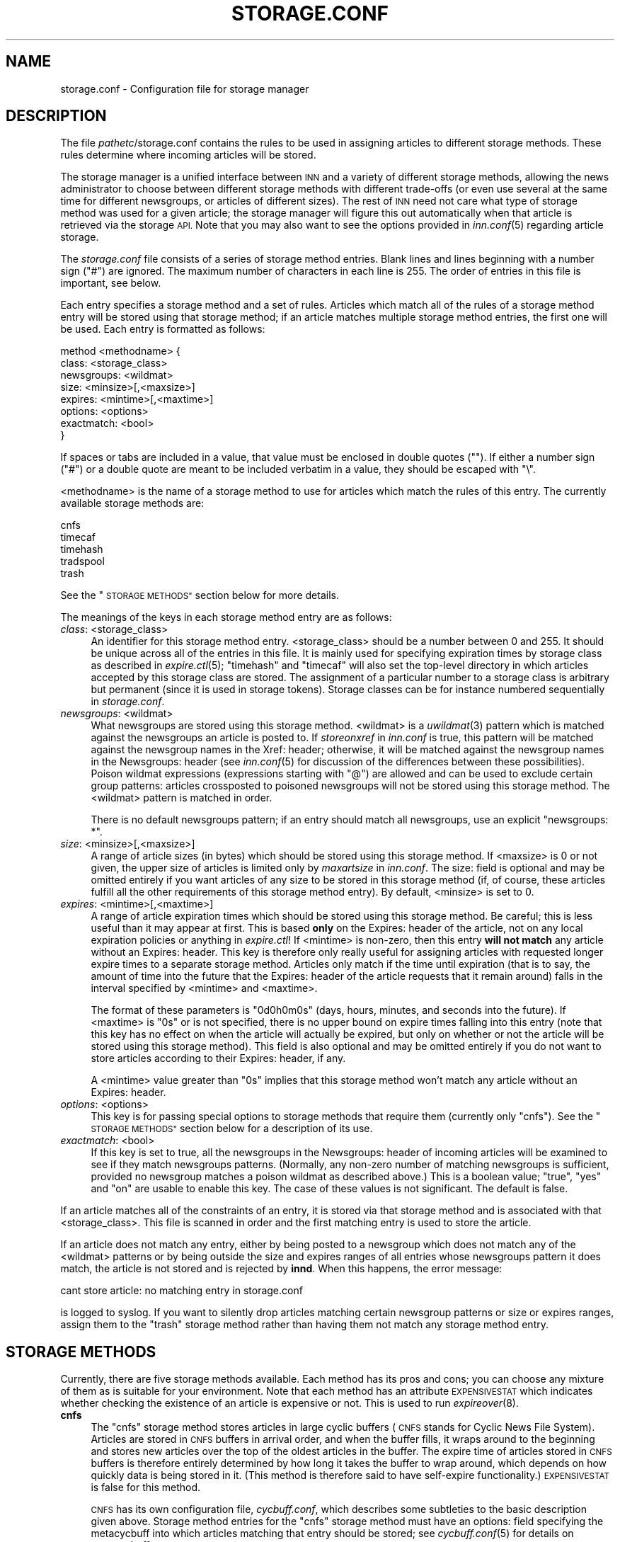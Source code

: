 .\" Automatically generated by Pod::Man 2.28 (Pod::Simple 3.28)
.\"
.\" Standard preamble:
.\" ========================================================================
.de Sp \" Vertical space (when we can't use .PP)
.if t .sp .5v
.if n .sp
..
.de Vb \" Begin verbatim text
.ft CW
.nf
.ne \\$1
..
.de Ve \" End verbatim text
.ft R
.fi
..
.\" Set up some character translations and predefined strings.  \*(-- will
.\" give an unbreakable dash, \*(PI will give pi, \*(L" will give a left
.\" double quote, and \*(R" will give a right double quote.  \*(C+ will
.\" give a nicer C++.  Capital omega is used to do unbreakable dashes and
.\" therefore won't be available.  \*(C` and \*(C' expand to `' in nroff,
.\" nothing in troff, for use with C<>.
.tr \(*W-
.ds C+ C\v'-.1v'\h'-1p'\s-2+\h'-1p'+\s0\v'.1v'\h'-1p'
.ie n \{\
.    ds -- \(*W-
.    ds PI pi
.    if (\n(.H=4u)&(1m=24u) .ds -- \(*W\h'-12u'\(*W\h'-12u'-\" diablo 10 pitch
.    if (\n(.H=4u)&(1m=20u) .ds -- \(*W\h'-12u'\(*W\h'-8u'-\"  diablo 12 pitch
.    ds L" ""
.    ds R" ""
.    ds C` ""
.    ds C' ""
'br\}
.el\{\
.    ds -- \|\(em\|
.    ds PI \(*p
.    ds L" ``
.    ds R" ''
.    ds C`
.    ds C'
'br\}
.\"
.\" Escape single quotes in literal strings from groff's Unicode transform.
.ie \n(.g .ds Aq \(aq
.el       .ds Aq '
.\"
.\" If the F register is turned on, we'll generate index entries on stderr for
.\" titles (.TH), headers (.SH), subsections (.SS), items (.Ip), and index
.\" entries marked with X<> in POD.  Of course, you'll have to process the
.\" output yourself in some meaningful fashion.
.\"
.\" Avoid warning from groff about undefined register 'F'.
.de IX
..
.nr rF 0
.if \n(.g .if rF .nr rF 1
.if (\n(rF:(\n(.g==0)) \{
.    if \nF \{
.        de IX
.        tm Index:\\$1\t\\n%\t"\\$2"
..
.        if !\nF==2 \{
.            nr % 0
.            nr F 2
.        \}
.    \}
.\}
.rr rF
.\"
.\" Accent mark definitions (@(#)ms.acc 1.5 88/02/08 SMI; from UCB 4.2).
.\" Fear.  Run.  Save yourself.  No user-serviceable parts.
.    \" fudge factors for nroff and troff
.if n \{\
.    ds #H 0
.    ds #V .8m
.    ds #F .3m
.    ds #[ \f1
.    ds #] \fP
.\}
.if t \{\
.    ds #H ((1u-(\\\\n(.fu%2u))*.13m)
.    ds #V .6m
.    ds #F 0
.    ds #[ \&
.    ds #] \&
.\}
.    \" simple accents for nroff and troff
.if n \{\
.    ds ' \&
.    ds ` \&
.    ds ^ \&
.    ds , \&
.    ds ~ ~
.    ds /
.\}
.if t \{\
.    ds ' \\k:\h'-(\\n(.wu*8/10-\*(#H)'\'\h"|\\n:u"
.    ds ` \\k:\h'-(\\n(.wu*8/10-\*(#H)'\`\h'|\\n:u'
.    ds ^ \\k:\h'-(\\n(.wu*10/11-\*(#H)'^\h'|\\n:u'
.    ds , \\k:\h'-(\\n(.wu*8/10)',\h'|\\n:u'
.    ds ~ \\k:\h'-(\\n(.wu-\*(#H-.1m)'~\h'|\\n:u'
.    ds / \\k:\h'-(\\n(.wu*8/10-\*(#H)'\z\(sl\h'|\\n:u'
.\}
.    \" troff and (daisy-wheel) nroff accents
.ds : \\k:\h'-(\\n(.wu*8/10-\*(#H+.1m+\*(#F)'\v'-\*(#V'\z.\h'.2m+\*(#F'.\h'|\\n:u'\v'\*(#V'
.ds 8 \h'\*(#H'\(*b\h'-\*(#H'
.ds o \\k:\h'-(\\n(.wu+\w'\(de'u-\*(#H)/2u'\v'-.3n'\*(#[\z\(de\v'.3n'\h'|\\n:u'\*(#]
.ds d- \h'\*(#H'\(pd\h'-\w'~'u'\v'-.25m'\f2\(hy\fP\v'.25m'\h'-\*(#H'
.ds D- D\\k:\h'-\w'D'u'\v'-.11m'\z\(hy\v'.11m'\h'|\\n:u'
.ds th \*(#[\v'.3m'\s+1I\s-1\v'-.3m'\h'-(\w'I'u*2/3)'\s-1o\s+1\*(#]
.ds Th \*(#[\s+2I\s-2\h'-\w'I'u*3/5'\v'-.3m'o\v'.3m'\*(#]
.ds ae a\h'-(\w'a'u*4/10)'e
.ds Ae A\h'-(\w'A'u*4/10)'E
.    \" corrections for vroff
.if v .ds ~ \\k:\h'-(\\n(.wu*9/10-\*(#H)'\s-2\u~\d\s+2\h'|\\n:u'
.if v .ds ^ \\k:\h'-(\\n(.wu*10/11-\*(#H)'\v'-.4m'^\v'.4m'\h'|\\n:u'
.    \" for low resolution devices (crt and lpr)
.if \n(.H>23 .if \n(.V>19 \
\{\
.    ds : e
.    ds 8 ss
.    ds o a
.    ds d- d\h'-1'\(ga
.    ds D- D\h'-1'\(hy
.    ds th \o'bp'
.    ds Th \o'LP'
.    ds ae ae
.    ds Ae AE
.\}
.rm #[ #] #H #V #F C
.\" ========================================================================
.\"
.IX Title "STORAGE.CONF 5"
.TH STORAGE.CONF 5 "2015-09-12" "INN 2.6.1" "InterNetNews Documentation"
.\" For nroff, turn off justification.  Always turn off hyphenation; it makes
.\" way too many mistakes in technical documents.
.if n .ad l
.nh
.SH "NAME"
storage.conf \- Configuration file for storage manager
.SH "DESCRIPTION"
.IX Header "DESCRIPTION"
The file \fIpathetc\fR/storage.conf contains the rules to be used in
assigning articles to different storage methods.  These rules determine
where incoming articles will be stored.
.PP
The storage manager is a unified interface between \s-1INN\s0 and a variety of
different storage methods, allowing the news administrator to choose
between different storage methods with different trade-offs (or even
use several at the same time for different newsgroups, or articles of
different sizes).  The rest of \s-1INN\s0 need not care what type of storage
method was used for a given article; the storage manager will figure
this out automatically when that article is retrieved via the storage
\&\s-1API. \s0 Note that you may also want to see the options provided in
\&\fIinn.conf\fR\|(5) regarding article storage.
.PP
The \fIstorage.conf\fR file consists of a series of storage method entries.
Blank lines and lines beginning with a number sign (\f(CW\*(C`#\*(C'\fR) are ignored.
The maximum number of characters in each line is 255.  The order of
entries in this file is important, see below.
.PP
Each entry specifies a storage method and a set of rules.  Articles which
match all of the rules of a storage method entry will be stored using
that storage method; if an article matches multiple storage method
entries, the first one will be used.  Each entry is formatted as follows:
.PP
.Vb 8
\&    method <methodname> {
\&        class: <storage_class>
\&        newsgroups: <wildmat>
\&        size: <minsize>[,<maxsize>]
\&        expires: <mintime>[,<maxtime>]
\&        options: <options>
\&        exactmatch: <bool>
\&    }
.Ve
.PP
If spaces or tabs are included in a value, that value must be enclosed in
double quotes ("").  If either a number sign (\f(CW\*(C`#\*(C'\fR) or a double quote
are meant to be included verbatim in a value, they should be escaped
with \f(CW\*(C`\e\*(C'\fR.
.PP
<methodname> is the name of a storage method to use for articles which
match the rules of this entry.  The currently available storage methods
are:
.PP
.Vb 5
\&    cnfs
\&    timecaf
\&    timehash
\&    tradspool
\&    trash
.Ve
.PP
See the \*(L"\s-1STORAGE METHODS\*(R"\s0 section below for more details.
.PP
The meanings of the keys in each storage method entry are as follows:
.IP "\fIclass\fR: <storage_class>" 4
.IX Item "class: <storage_class>"
An identifier for this storage method entry.  <storage_class> should be
a number between 0 and 255.  It should be unique across all of the entries in
this file.  It is mainly used for specifying expiration times by storage class
as described in \fIexpire.ctl\fR\|(5); \f(CW\*(C`timehash\*(C'\fR and \f(CW\*(C`timecaf\*(C'\fR will also set the
top-level directory in which articles accepted by this storage class are stored.
The assignment of a particular number to a storage class is arbitrary but
permanent (since it is used in storage tokens).  Storage classes can be
for instance numbered sequentially in \fIstorage.conf\fR.
.IP "\fInewsgroups\fR: <wildmat>" 4
.IX Item "newsgroups: <wildmat>"
What newsgroups are stored using this storage method.  <wildmat> is a \fIuwildmat\fR\|(3)
pattern which is matched against the newsgroups an article is posted to.
If \fIstoreonxref\fR in \fIinn.conf\fR is true, this pattern will be matched against
the newsgroup names in the Xref: header; otherwise, it will be matched against
the newsgroup names in the Newsgroups: header (see \fIinn.conf\fR\|(5) for discussion
of the differences between these possibilities).  Poison wildmat expressions
(expressions starting with \f(CW\*(C`@\*(C'\fR) are allowed and can be used to exclude certain
group patterns:  articles crossposted to poisoned newsgroups will not be stored
using this storage method.  The <wildmat> pattern is matched in order.
.Sp
There is no default newsgroups pattern; if an entry should match all
newsgroups, use an explicit \f(CW\*(C`newsgroups: *\*(C'\fR.
.IP "\fIsize\fR: <minsize>[,<maxsize>]" 4
.IX Item "size: <minsize>[,<maxsize>]"
A range of article sizes (in bytes) which should be stored using this storage
method.  If <maxsize> is \f(CW0\fR or not given, the upper size of articles is
limited only by \fImaxartsize\fR in \fIinn.conf\fR.  The size: field is optional
and may be omitted entirely if you want articles of any size to be stored
in this storage method (if, of course, these articles fulfill all the other
requirements of this storage method entry).  By default, <minsize> is set
to \f(CW0\fR.
.IP "\fIexpires\fR: <mintime>[,<maxtime>]" 4
.IX Item "expires: <mintime>[,<maxtime>]"
A range of article expiration times which should be stored using this storage
method.  Be careful; this is less useful than it may appear at first.  This
is based \fBonly\fR on the Expires: header of the article, not on any local
expiration policies or anything in \fIexpire.ctl\fR!  If <mintime> is non-zero,
then this entry \fBwill not match\fR any article without an Expires: header.
This key is therefore only really useful for assigning articles with requested
longer expire times to a separate storage method.  Articles only match if the
time until expiration (that is to say, the amount of time into the future
that the Expires: header of the article requests that it remain around) falls
in the interval specified by <mintime> and <maxtime>.
.Sp
The format of these parameters is \f(CW\*(C`0d0h0m0s\*(C'\fR (days, hours, minutes, and seconds
into the future).  If <maxtime> is \f(CW\*(C`0s\*(C'\fR or is not specified, there is no upper
bound on expire times falling into this entry (note that this key has no effect
on when the article will actually be expired, but only on whether or not the
article will be stored using this storage method).  This field is also optional
and may be omitted entirely if you do not want to store articles according
to their Expires: header, if any.
.Sp
A <mintime> value greater than \f(CW\*(C`0s\*(C'\fR implies that this storage method won't
match any article without an Expires: header.
.IP "\fIoptions\fR: <options>" 4
.IX Item "options: <options>"
This key is for passing special options to storage methods that require them
(currently only \f(CW\*(C`cnfs\*(C'\fR).  See the \*(L"\s-1STORAGE METHODS\*(R"\s0 section below for
a description of its use.
.IP "\fIexactmatch\fR: <bool>" 4
.IX Item "exactmatch: <bool>"
If this key is set to true, all the newsgroups in the Newsgroups: header of
incoming articles will be examined to see if they match newsgroups patterns.
(Normally, any non-zero number of matching newsgroups is sufficient, provided
no newsgroup matches a poison wildmat as described above.)  This is a boolean
value; \f(CW\*(C`true\*(C'\fR, \f(CW\*(C`yes\*(C'\fR and \f(CW\*(C`on\*(C'\fR are usable to enable this key.  The case of
these values is not significant.  The default is false.
.PP
If an article matches all of the constraints of an entry, it is stored
via that storage method and is associated with that <storage_class>.
This file is scanned in order and the first matching entry is used to store
the article.
.PP
If an article does not match any entry, either by being posted to a newsgroup
which does not match any of the <wildmat> patterns or by being outside
the size and expires ranges of all entries whose newsgroups pattern
it does match, the article is not stored and is rejected by \fBinnd\fR.
When this happens, the error message:
.PP
.Vb 1
\&    cant store article: no matching entry in storage.conf
.Ve
.PP
is logged to syslog.  If you want to silently drop articles matching certain
newsgroup patterns or size or expires ranges, assign them to the \f(CW\*(C`trash\*(C'\fR
storage method rather than having them not match any storage method entry.
.SH "STORAGE METHODS"
.IX Header "STORAGE METHODS"
Currently, there are five storage methods available.  Each method has its
pros and cons; you can choose any mixture of them as is suitable for
your environment.  Note that each method has an attribute \s-1EXPENSIVESTAT\s0
which indicates whether checking the existence of an article is expensive
or not.  This is used to run \fIexpireover\fR\|(8).
.IP "\fBcnfs\fR" 4
.IX Item "cnfs"
The \f(CW\*(C`cnfs\*(C'\fR storage method stores articles in large cyclic buffers (\s-1CNFS\s0
stands for Cyclic News File System).  Articles are stored in \s-1CNFS\s0 buffers
in arrival order, and when the buffer fills, it wraps around to the beginning
and stores new articles over the top of the oldest articles in the buffer. The
expire time of articles stored in \s-1CNFS\s0 buffers is therefore entirely
determined by how long it takes the buffer to wrap around, which depends
on how quickly data is being stored in it.  (This method is therefore said
to have self-expire functionality.)  \s-1EXPENSIVESTAT\s0 is false for this method.
.Sp
\&\s-1CNFS\s0 has its own configuration file, \fIcycbuff.conf\fR, which describes some
subtleties to the basic description given above.  Storage method entries
for the \f(CW\*(C`cnfs\*(C'\fR storage method must have an options: field specifying
the metacycbuff into which articles matching that entry should be stored;
see \fIcycbuff.conf\fR\|(5) for details on metacycbuffs.
.Sp
Advantages:  By far the fastest of all storage methods (except for \f(CW\*(C`trash\*(C'\fR),
since it eliminates the overhead of dealing with a file system and creating
new files.  Unlike all other storage methods, it does not require manual
article expiration.  With \s-1CNFS,\s0 the server will never throttle itself
due to a full spool disk, and groups are restricted to just the buffer
files given so that they can never use more than the amount of disk space
allocated to them.
.Sp
Disadvantages:  Article retention times are more difficult to control
because old articles are overwritten automatically.  Attacks on Usenet,
such as flooding or massive amounts of spam, can result in wanted articles
expiring much faster than intended (with no warning).
.IP "\fBtimecaf\fR" 4
.IX Item "timecaf"
This method stores multiple articles in one file, whose name is based on
the article's arrival time and the storage class.  The file name will be:
.Sp
.Vb 1
\&    <patharticles>/timecaf\-nn/bb/aacc.CF
.Ve
.Sp
where \f(CW\*(C`nn\*(C'\fR is the hexadecimal value of <storage_class>, \f(CW\*(C`bb\*(C'\fR and \f(CW\*(C`aacc\*(C'\fR
are the hexadecimal components of the arrival time, and \f(CW\*(C`CF\*(C'\fR is a
hardcoded extension.  (The arrival time, in seconds since the epoch,
is converted to hexadecimal and interpreted as \f(CW0xaabbccdd\fR, with
\&\f(CW\*(C`aa\*(C'\fR, \f(CW\*(C`bb\*(C'\fR, and \f(CW\*(C`cc\*(C'\fR used to build the path.)  This method does not
have self-expire functionality (meaning \fBexpire\fR has to run periodically
to delete old articles).  \s-1EXPENSIVESTAT\s0 is false for this method.
.Sp
Advantages:  It is roughly four times faster than \f(CW\*(C`timehash\*(C'\fR for article
writes, since much of the file system overhead is bypassed, while still
retaining the same fine control over article retention time.
.Sp
Disadvantages:  Using this method means giving up all but the most careful
manually fiddling with the article spool; in this aspect, it looks like
\&\f(CW\*(C`cnfs\*(C'\fR.  As one of the newer and least widely used storage types,
\&\f(CW\*(C`timecaf\*(C'\fR has not been as thoroughly tested as the other methods.
.IP "\fBtimehash\fR" 4
.IX Item "timehash"
This method is very similar to \f(CW\*(C`timecaf\*(C'\fR except that each article is
stored in a separate file.  The name of the file for a given article
will be:
.Sp
.Vb 1
\&    <patharticles>/time\-nn/bb/cc/yyyy\-aadd
.Ve
.Sp
where \f(CW\*(C`nn\*(C'\fR is the hexadecimal value of <storage_class>, \f(CW\*(C`yyyy\*(C'\fR is a
hexadecimal sequence number, and \f(CW\*(C`bb\*(C'\fR, \f(CW\*(C`cc\*(C'\fR, and \f(CW\*(C`aadd\*(C'\fR are components
of the arrival time in hexadecimal (the arrival time is interpreted as
documented above under \f(CW\*(C`timecaf\*(C'\fR).  This method does not have self-expire
functionality.  \s-1EXPENSIVESTAT\s0 is true for this method.
.Sp
Advantages:  Heavy traffic groups do not cause bottlenecks, and a fine control
of article retention time is still possible.
.Sp
Disadvantages:  The ability to easily find all articles in a given newsgroup
and manually fiddle with the article spool is lost, and \s-1INN\s0 still suffers
from speed degradation due to file system overhead (creating and deleting
individual files is a slow operation).
.IP "\fBtradspool\fR" 4
.IX Item "tradspool"
Traditional spool, or \f(CW\*(C`tradspool\*(C'\fR, is the traditional news article storage
format.  Each article is stored in an individual text file named:
.Sp
.Vb 1
\&    <patharticles>/news/group/name/nnnnn
.Ve
.Sp
where \f(CW\*(C`news/group/name\*(C'\fR is the name of the newsgroup to which the article
was posted with each period changed to a slash, and \f(CW\*(C`nnnnn\*(C'\fR is the
sequence number of the article in that newsgroup.  For crossposted articles,
the article is linked into each newsgroup to which it is crossposted
(using either hard or symbolic links).  This is the way versions of \s-1INN\s0
prior to 2.0 stored all articles, as well as being the article storage format
used by C News and earlier news systems.  This method does not have
self-expire functionality.  \s-1EXPENSIVESTAT\s0 is true for this method.
.Sp
Advantages:  It is widely used and well-understood; it can read article
spools written by older versions of \s-1INN\s0 and it is compatible with all
third-party \s-1INN\s0 add-ons.  This storage mechanism provides easy and direct
access to the articles stored on the server and makes writing programs
that fiddle with the news spool very easy, and gives fine control over
article retention times.
.Sp
Disadvantages:  It takes a very fast file system and I/O system to keep up with
current Usenet traffic volumes due to file system overhead.  Groups with heavy
traffic tend to create a bottleneck because of inefficiencies in storing large
numbers of article files in a single directory.  It requires a nightly expire
program to delete old articles out of the news spool, a process that can slow
down the server for several hours or more.
.IP "\fBtrash\fR" 4
.IX Item "trash"
This method silently discards all articles stored in it.  Its only real
uses are for testing and for silently discarding articles matching a
particular storage method entry (for whatever reason).  Articles stored
in this method take up no disk space and can never be retrieved, so this
method has self-expire functionality of a sort.  \s-1EXPENSIVESTAT\s0 is false
for this method.
.SH "EXAMPLES"
.IX Header "EXAMPLES"
The following sample \fIstorage.conf\fR file would store all articles
posted to alt.binaries.* in the \f(CW\*(C`BINARIES\*(C'\fR \s-1CNFS\s0 metacycbuff,
all articles over roughly 50\ \s-1KB\s0 in any other hierarchy in the \f(CW\*(C`LARGE\*(C'\fR \s-1CNFS\s0
metacycbuff, all other articles in alt.* in one timehash class, and all
other articles in any newsgroups in a second timehash class, except for
the internal.* hierarchy which is stored in traditional spool format.
.PP
.Vb 10
\&    method tradspool {
\&        class: 1
\&        newsgroups: internal.*
\&    }
\&    method cnfs {
\&        class: 2
\&        newsgroups: alt.binaries.*
\&        options: BINARIES
\&    }
\&    method cnfs {
\&        class: 3
\&        newsgroups: *
\&        size: 50000
\&        options: LARGE
\&    }
\&    method timehash {
\&        class: 4
\&        newsgroups: alt.*
\&    }
\&    method timehash {
\&        class: 5
\&        newsgroups: *
\&    }
.Ve
.PP
Notice that the last storage method entry will catch everything.  This is
a good habit to get into; make sure that you have at least one catch-all
entry just in case something you did not expect falls through the cracks.
Notice also that the special rule for the internal.* hierarchy is first,
so it will catch even articles crossposted to alt.binaries.* or over 50\ \s-1KB\s0
in size.
.PP
As for poison wildmat expressions, if you have for instance an article
crossposted between misc.foo and misc.bar, the pattern:
.PP
.Vb 1
\&    misc.*,!misc.bar
.Ve
.PP
will match that article whereas the pattern:
.PP
.Vb 1
\&    misc.*,@misc.bar
.Ve
.PP
will not match that article.  An article posted only to misc.bar will fail
to match either pattern.
.PP
Usually, high-volume groups and groups whose articles do not need to be kept
around very long (binaries groups, *.jobs*, news.lists.filters, etc.) are
stored in \s-1CNFS\s0 buffers.  Use the other methods (or \s-1CNFS\s0 buffers again) for
everything else.  However, it is as often as not most convenient to keep in
\&\f(CW\*(C`tradspool\*(C'\fR special hierarchies like local hierarchies and hierarchies that
should never expire or through the spool of which you need to go manually.
.SH "HISTORY"
.IX Header "HISTORY"
Written by Katsuhiro Kondou <kondou@nec.co.jp> for InterNetNews.  Rewritten
into \s-1POD\s0 by Julien Elie.
.PP
\&\f(CW$Id:\fR storage.conf.pod 8357 2009\-02\-27 17:56:00Z iulius $
.SH "SEE ALSO"
.IX Header "SEE ALSO"
\&\fIcycbuff.conf\fR\|(5), \fIexpire.ctl\fR\|(5), \fIexpireover\fR\|(8), \fIinn.conf\fR\|(5), \fIinnd\fR\|(8),
\&\fIuwildmat\fR\|(3).
